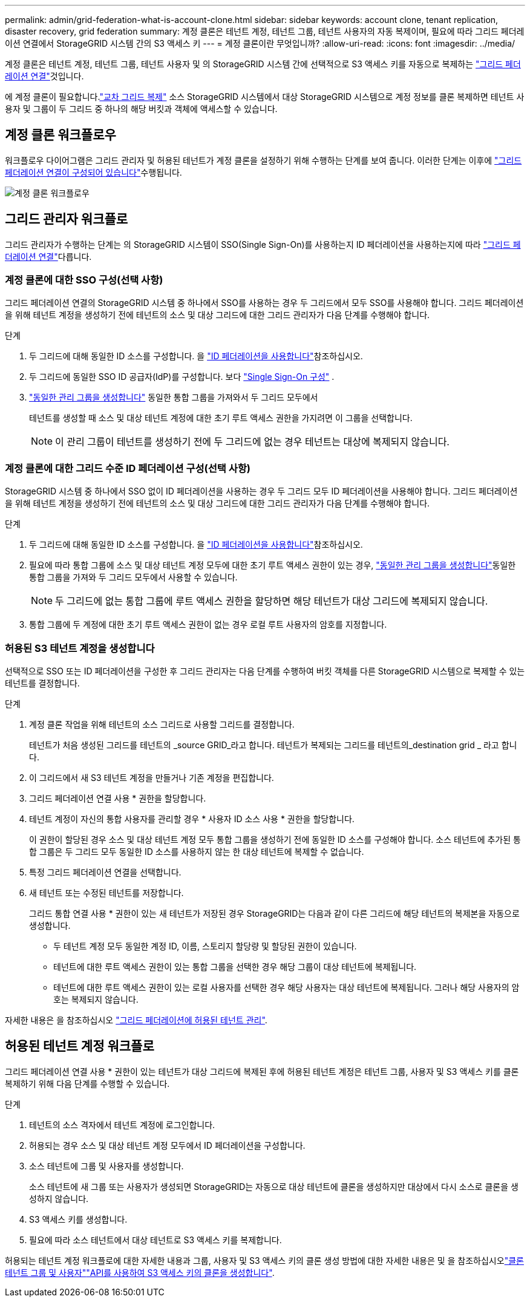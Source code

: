 ---
permalink: admin/grid-federation-what-is-account-clone.html 
sidebar: sidebar 
keywords: account clone, tenant replication, disaster recovery, grid federation 
summary: 계정 클론은 테넌트 계정, 테넌트 그룹, 테넌트 사용자의 자동 복제이며, 필요에 따라 그리드 페더레이션 연결에서 StorageGRID 시스템 간의 S3 액세스 키 
---
= 계정 클론이란 무엇입니까?
:allow-uri-read: 
:icons: font
:imagesdir: ../media/


[role="lead"]
계정 클론은 테넌트 계정, 테넌트 그룹, 테넌트 사용자 및 의 StorageGRID 시스템 간에 선택적으로 S3 액세스 키를 자동으로 복제하는 link:grid-federation-overview.html["그리드 페더레이션 연결"]것입니다.

에 계정 클론이 필요합니다.link:grid-federation-what-is-cross-grid-replication.html["교차 그리드 복제"] 소스 StorageGRID 시스템에서 대상 StorageGRID 시스템으로 계정 정보를 클론 복제하면 테넌트 사용자 및 그룹이 두 그리드 중 하나의 해당 버킷과 객체에 액세스할 수 있습니다.



== 계정 클론 워크플로우

워크플로우 다이어그램은 그리드 관리자 및 허용된 테넌트가 계정 클론을 설정하기 위해 수행하는 단계를 보여 줍니다. 이러한 단계는 이후에 link:grid-federation-create-connection.html["그리드 페더레이션 연결이 구성되어 있습니다"]수행됩니다.

image::../media/grid-federation-account-clone-workflow.png[계정 클론 워크플로우]



== 그리드 관리자 워크플로

그리드 관리자가 수행하는 단계는 의 StorageGRID 시스템이 SSO(Single Sign-On)를 사용하는지 ID 페더레이션을 사용하는지에 따라 link:grid-federation-overview.html["그리드 페더레이션 연결"]다릅니다.



=== [[account-clone-SSO]] 계정 클론에 대한 SSO 구성(선택 사항)

그리드 페더레이션 연결의 StorageGRID 시스템 중 하나에서 SSO를 사용하는 경우 두 그리드에서 모두 SSO를 사용해야 합니다. 그리드 페더레이션을 위해 테넌트 계정을 생성하기 전에 테넌트의 소스 및 대상 그리드에 대한 그리드 관리자가 다음 단계를 수행해야 합니다.

.단계
. 두 그리드에 대해 동일한 ID 소스를 구성합니다. 을 link:using-identity-federation.html["ID 페더레이션을 사용합니다"]참조하십시오.
. 두 그리드에 동일한 SSO ID 공급자(IdP)를 구성합니다. 보다 link:how-sso-works.html["Single Sign-On 구성"] .
. link:managing-admin-groups.html["동일한 관리 그룹을 생성합니다"] 동일한 통합 그룹을 가져와서 두 그리드 모두에서
+
테넌트를 생성할 때 소스 및 대상 테넌트 계정에 대한 초기 루트 액세스 권한을 가지려면 이 그룹을 선택합니다.

+

NOTE: 이 관리 그룹이 테넌트를 생성하기 전에 두 그리드에 없는 경우 테넌트는 대상에 복제되지 않습니다.





=== [[account-clone-identity-federation]] 계정 클론에 대한 그리드 수준 ID 페더레이션 구성(선택 사항)

StorageGRID 시스템 중 하나에서 SSO 없이 ID 페더레이션을 사용하는 경우 두 그리드 모두 ID 페더레이션을 사용해야 합니다. 그리드 페더레이션을 위해 테넌트 계정을 생성하기 전에 테넌트의 소스 및 대상 그리드에 대한 그리드 관리자가 다음 단계를 수행해야 합니다.

.단계
. 두 그리드에 대해 동일한 ID 소스를 구성합니다. 을 link:using-identity-federation.html["ID 페더레이션을 사용합니다"]참조하십시오.
. 필요에 따라 통합 그룹에 소스 및 대상 테넌트 계정 모두에 대한 초기 루트 액세스 권한이 있는 경우, link:managing-admin-groups.html["동일한 관리 그룹을 생성합니다"]동일한 통합 그룹을 가져와 두 그리드 모두에서 사용할 수 있습니다.
+

NOTE: 두 그리드에 없는 통합 그룹에 루트 액세스 권한을 할당하면 해당 테넌트가 대상 그리드에 복제되지 않습니다.

. 통합 그룹에 두 계정에 대한 초기 루트 액세스 권한이 없는 경우 로컬 루트 사용자의 암호를 지정합니다.




=== 허용된 S3 테넌트 계정을 생성합니다

선택적으로 SSO 또는 ID 페더레이션을 구성한 후 그리드 관리자는 다음 단계를 수행하여 버킷 객체를 다른 StorageGRID 시스템으로 복제할 수 있는 테넌트를 결정합니다.

.단계
. 계정 클론 작업을 위해 테넌트의 소스 그리드로 사용할 그리드를 결정합니다.
+
테넌트가 처음 생성된 그리드를 테넌트의 _source GRID_라고 합니다. 테넌트가 복제되는 그리드를 테넌트의_destination grid _ 라고 합니다.

. 이 그리드에서 새 S3 테넌트 계정을 만들거나 기존 계정을 편집합니다.
. 그리드 페더레이션 연결 사용 * 권한을 할당합니다.
. 테넌트 계정이 자신의 통합 사용자를 관리할 경우 * 사용자 ID 소스 사용 * 권한을 할당합니다.
+
이 권한이 할당된 경우 소스 및 대상 테넌트 계정 모두 통합 그룹을 생성하기 전에 동일한 ID 소스를 구성해야 합니다. 소스 테넌트에 추가된 통합 그룹은 두 그리드 모두 동일한 ID 소스를 사용하지 않는 한 대상 테넌트에 복제할 수 없습니다.

. 특정 그리드 페더레이션 연결을 선택합니다.
. 새 테넌트 또는 수정된 테넌트를 저장합니다.
+
그리드 통합 연결 사용 * 권한이 있는 새 테넌트가 저장된 경우 StorageGRID는 다음과 같이 다른 그리드에 해당 테넌트의 복제본을 자동으로 생성합니다.

+
** 두 테넌트 계정 모두 동일한 계정 ID, 이름, 스토리지 할당량 및 할당된 권한이 있습니다.
** 테넌트에 대한 루트 액세스 권한이 있는 통합 그룹을 선택한 경우 해당 그룹이 대상 테넌트에 복제됩니다.
** 테넌트에 대한 루트 액세스 권한이 있는 로컬 사용자를 선택한 경우 해당 사용자는 대상 테넌트에 복제됩니다. 그러나 해당 사용자의 암호는 복제되지 않습니다.




자세한 내용은 을 참조하십시오 link:grid-federation-manage-tenants.html["그리드 페더레이션에 허용된 테넌트 관리"].



== 허용된 테넌트 계정 워크플로

그리드 페더레이션 연결 사용 * 권한이 있는 테넌트가 대상 그리드에 복제된 후에 허용된 테넌트 계정은 테넌트 그룹, 사용자 및 S3 액세스 키를 클론 복제하기 위해 다음 단계를 수행할 수 있습니다.

.단계
. 테넌트의 소스 격자에서 테넌트 계정에 로그인합니다.
. 허용되는 경우 소스 및 대상 테넌트 계정 모두에서 ID 페더레이션을 구성합니다.
. 소스 테넌트에 그룹 및 사용자를 생성합니다.
+
소스 테넌트에 새 그룹 또는 사용자가 생성되면 StorageGRID는 자동으로 대상 테넌트에 클론을 생성하지만 대상에서 다시 소스로 클론을 생성하지 않습니다.

. S3 액세스 키를 생성합니다.
. 필요에 따라 소스 테넌트에서 대상 테넌트로 S3 액세스 키를 복제합니다.


허용되는 테넌트 계정 워크플로에 대한 자세한 내용과 그룹, 사용자 및 S3 액세스 키의 클론 생성 방법에 대한 자세한 내용은  및 을 참조하십시오link:../tenant/grid-federation-account-clone.html["클론 테넌트 그룹 및 사용자"]link:../tenant/grid-federation-clone-keys-with-api.html["API를 사용하여 S3 액세스 키의 클론을 생성합니다"].

